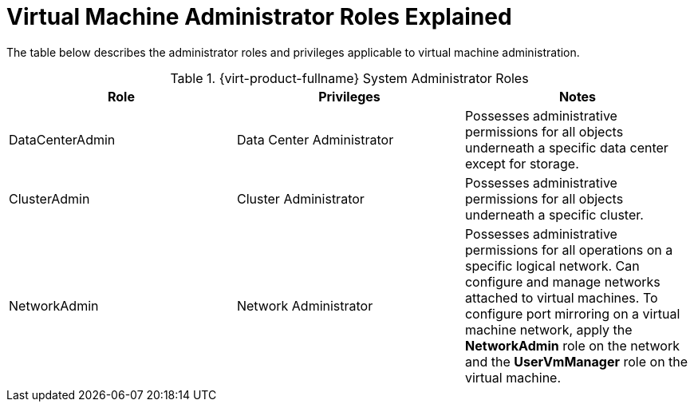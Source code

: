 :_content-type: REFERENCE
[id="Virtual_Machine_Administrator_Roles_Explained"]
= Virtual Machine Administrator Roles Explained

The table below describes the administrator roles and privileges applicable to virtual machine administration.

[id="Virtual_Machine_Administrator_Roles"]

.{virt-product-fullname} System Administrator Roles
[options="header"]
|===
|Role |Privileges |Notes
|DataCenterAdmin |Data Center Administrator |Possesses administrative permissions for all objects underneath a specific data center except for storage.
|ClusterAdmin |Cluster Administrator |Possesses administrative permissions for all objects underneath a specific cluster.
|NetworkAdmin |Network Administrator |Possesses administrative permissions for all operations on a specific logical network. Can configure and manage networks attached to virtual machines. To configure port mirroring on a virtual machine network, apply the *NetworkAdmin* role on the network and the *UserVmManager* role on the virtual machine.
|===
